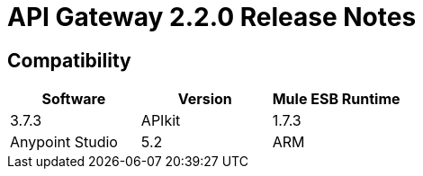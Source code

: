 = API Gateway 2.2.0 Release Notes
:keywords: api, gateway, 2.2.0, release notes

== Compatibility

[cols=",,",options="header"]
|===
|Software |Version
| Mule ESB Runtime |3.7.3
| APIkit |1.7.3
| Anypoint Studio |5.2
| ARM |1.3.0


== New Features

* AGW-695: API Gateway client for API Platform needs to be able to connect in Java 7 only supporting TLS 1.1 and 1.2
* AGW-663: GW should track all response codes in Analytics
* AGW-646: Refactor to improve scalability by adding a new API to retrieve the contracts
* AGW-633: Add new policies to add and remove HTTP request and response headers (available on Exchange)
* AGW-603: Improve logs to include API name and version name
* AGW-514: As an API owner, I would like to be able to set the order of execution so that I can control which policy is applied in which order
* AGW-414: Gateway proxies should return “504 Gateway timeout” when HTTP outbound throws timeout exception
* AGW-154: Add wrapper option to prevent client_ip address from going to Analytics
* AGW-98: Implement request caching policy (available on Exchange)
* AGW-202: Add fast deploy for Gateway on Cloudhub
* AGW-636: Support DataWeave in custom policies


== Fixed in This Release

* AGW-708: Analytics are not being sent when using a RAML proxy
* AGW-702: XSD Schema not found when hosted locally in SOAP API Proxy
* AGW-700: Performance degradation when analytics is enabled
* AGW-699: Property placeholder not being passed to encryption module
* AGW-694: ClassCastException when using multiple X-Forwarded-For headers with IP filtering policy and MEL
* AGW-692: Id attribute in auto-discovery is required
* AGW-691: Splunk Events showing wrong status code when policy is violated
* AGW-676: Analytics not being sent when the request has multiple values for X-Forwarded-For
* AGW-668: Sometimes policy changes are detected
* AGW-665: Non-SLA Rate Limiting and throttling policies don’t update the limit value for GW in Cluster
* AGW-644: Enricher in custom policy fails when enricher element has no target attribute
* AGW-660: WSDL Proxy not using default 443 port when service is https
* AGW-625: Gateway removing policies when is unable to parse its contents correctly
* AGW-615: Custom policies are not picking up common beans defined in the default-mule-config.xml
* AGW-605: Message access violation when using enricher in custom policy
* AGW-602: Platform error on the log
* AGW-599: Some headers are removed when a response is caught by an exception strategy
* AGW-598: Endpoint protected with Basic Authentication policy doesn’t generate policy violations
* AGW-594: null error when running a project with auto-discovery
* AGW-593: Gateway keeps logging error: “The template variable ‘orgId’ has no value”
* AGW-557: If a tracked API is deleted from API Platform an unexpected error logs indefinitely
* AGW-502: Content-Length should not be propagated as is by the proxy (this reverts a change in 2.1.0 to propagate it)
* AGW-616: Wrong error message when API Platform URLs are not configured in wrapper.conf
* AGW-614: There is no log when a policy was correctly applied/un-applied
* AGW-608: Analytics is not working when running Gateway on Windows

== Migration Guide from 1.3.x

See the link:release-notes/api-gateway-2.0-release-notes[API Gateway 2.0 Release Notes].

== See Also

* Learn more about the link:/anypoint-platform-for-apis/api-gateway-101[API Gateway Runtime]
* link:/anypoint-platform-for-apis/configuring-an-api-gateway[Configuring an API Gateway]
* link:/release-notes/api-gateway-2.1.0-release-notes[API Gateway Runtime 2.1.0 Release Notes]
* link:http://forums.mulesoft.com[MuleSoft's Forums]
* link:https://www.mulesoft.com/support-and-services/mule-esb-support-license-subscription[MuleSoft Support]
* mailto:support@mulesoft.com[Contact MuleSoft]
